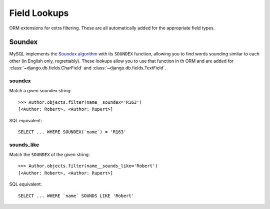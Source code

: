 .. _field-lookups:

=============
Field Lookups
=============

ORM extensions for extra filtering. These are all automatically added for the
appropriate field types.

-------
Soundex
-------

MySQL implements the `Soundex algorithm
<http://en.wikipedia.org/wiki/Soundex>`_ with its ``SOUNDEX`` function,
allowing you to find words sounding similar to each other (in
English only, regrettably). These lookups allow you to use that function in th
ORM and are added for :class:`~django.db.fields.CharField` and
:class:`~django.db.fields.TextField`.

soundex
-------

Match a given soundex string::

    >>> Author.objects.filter(name__soundex='R163')
    [<Author: Robert>, <Author: Rupert>]

SQL equivalent::

    SELECT ... WHERE SOUNDEX(`name`) = 'R163'


sounds_like
-----------

Match the ``SOUNDEX`` of the given string::

    >>> Author.objects.filter(name__sounds_like='Robert')
    [<Author: Robert>, <Author: Rupert>]

SQL equivalent::

    SELECT ... WHERE `name` SOUNDS LIKE 'Robert'
